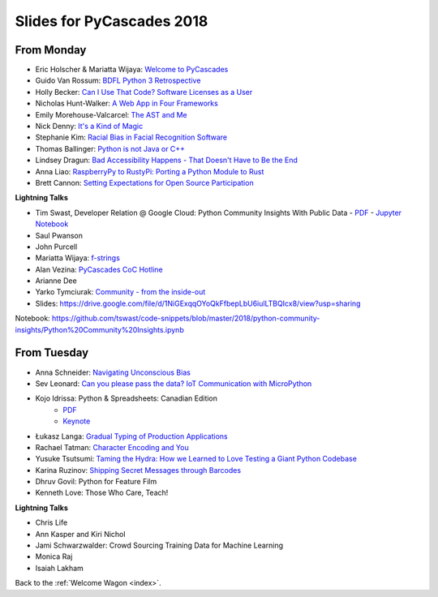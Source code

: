 .. _slides:

Slides for PyCascades 2018
==========================

From Monday
-----------

- Eric Holscher & Mariatta Wijaya: `Welcome to PyCascades <https://docs.google.com/presentation/d/e/2PACX-1vRY1mv8fx9IF7J1VMuP_didTuzObSnKMtrn5ymYimts6Veu1k_eRJLC3nYl5DQBtnbRaR4KKZmYYFDp/pub?start=false&loop=false&delayms=3000>`_
- Guido Van Rossum: `BDFL Python 3 Retrospective <https://www.dropbox.com/s/6dt5kgk3vjsi3yf/PyCascades2018.pptx?dl=0>`_
- Holly Becker: `Can I Use That Code? Software Licenses as a User <https://docs.google.com/presentation/d/1NGAzLPPOPS6v_q8mLxjJpJphoEAfV9Cs4FEVzM9JWKs/edit#slide=id.p>`_
- Nicholas Hunt-Walker: `A Web App in Four Frameworks <https://docs.google.com/presentation/d/1LkAkmpUu_vqc1h8FxxKRyEH59A-8-7ss88-Z9Wkk_ms/edit#slide=id.p>`_
- Emily Morehouse-Valcarcel: `The AST and Me <https://emilyemorehouse.github.io/ast-and-me>`_
- Nick Denny: `It's a Kind of Magic <https://www.dropbox.com/s/qdbrdv7zjsrjp7o/PyCascades%20-%20Its%20A%20Kind%20of%20Magic.pptx>`_
- Stephanie Kim: `Racial Bias in Facial Recognition Software <https://blog.algorithmia.com/racial-bias-in-facial-recognition-software/>`_
- Thomas Ballinger: `Python is not Java or C++ <http://ballingt.com/python-second-language-empathy/>`_
- Lindsey Dragun: `Bad Accessibility Happens - That Doesn't Have to Be the End <http://dragun.tech/pycascades>`_
- Anna Liao: `RaspberryPy to RustyPi: Porting a Python Module to Rust <https://www.slideshare.net/secret/lUQ7YxnKo6C8Od>`_
- Brett Cannon: `Setting Expectations for Open Source Participation <https://1drv.ms/p/s!AuLa5uNMb8nshH5nSpw6ruGUbPjD>`_

**Lightning Talks**

- Tim Swast, Developer Relation @ Google Cloud: Python Community Insights With Public Data   
  - `PDF <https://drive.google.com/file/d/1NiGExqqOYoQkFfbepLbU6iulLTBQIcx8/view>`_
  - `Jupyter Notebook <https://github.com/tswast/code-snippets/blob/master/2018/python-community-insights/Python%20Community%20Insights.ipynb>`_
- Saul Pwanson
- John Purcell
- Mariatta Wijaya: `f-strings <https://speakerdeck.com/mariatta/f-strings>`_
- Alan Vezina: `PyCascades CoC Hotline <https://github.com/cache-rules/coc-hotline>`_
- Arianne Dee
- Yarko Tymciurak: `Community - from the inside-out <https://docs.google.com/presentation/d/1mN142UrU9nSjf6eZiPgDDbopVn-8N1vgGnNsKkTtNk4/edit#slide=id.p3>`_
- Slides: https://drive.google.com/file/d/1NiGExqqOYoQkFfbepLbU6iulLTBQIcx8/view?usp=sharing
Notebook: https://github.com/tswast/code-snippets/blob/master/2018/python-community-insights/Python%20Community%20Insights.ipynb

From Tuesday
------------

- Anna Schneider: `Navigating Unconscious Bias <https://speakerdeck.com/aschn/navigating-unconscious-bias>`_
- Sev Leonard: `Can you please pass the data? IoT Communication with MicroPython <https://github.com/gizm00/pycascades_2018/blob/master/pycascades%20talk%20just%20slides.pdf>`_
- Kojo Idrissa: Python & Spreadsheets: Canadian Edition
	-  `PDF <https://github.com/kojoidrissa/pycascades_2018/blob/master/pycascades_2018.pdf>`_
	-  `Keynote <https://github.com/kojoidrissa/pycascades_2018/blob/master/pycascades_2018.key>`_
- Łukasz Langa: `Gradual Typing of Production Applications <http://fb.me/gradual-typing>`_
- Rachael Tatman: `Character Encoding and You <https://docs.google.com/presentation/d/17xwPZrnGo5xGUXf_HkxFUTAE2SPisHQd7LcRWyYCL6I/edit#slide=id.p>`_
- Yusuke Tsutsumi: `Taming the Hydra: How we Learned to Love Testing a Giant Python Codebase <https://docs.google.com/presentation/d/1nDIzNuuFXsLIRIT2xCJG55WSRKThY1jZlJg9mVv1hs0/edit?usp=sharing>`_
- Karina Ruzinov: `Shipping Secret Messages through Barcodes <https://speakerdeck.com/karina/shipping-secret-messages-through-barcodes>`_
- Dhruv Govil: Python for Feature Film
- Kenneth Love: Those Who Care, Teach!

**Lightning Talks**

- Chris Life
- Ann Kasper and Kiri Nichol
- Jami Schwarzwalder: Crowd Sourcing Training Data for Machine Learning
- Monica Raj
- Isaiah Lakham

Back to the :ref:`Welcome Wagon <index>`.
